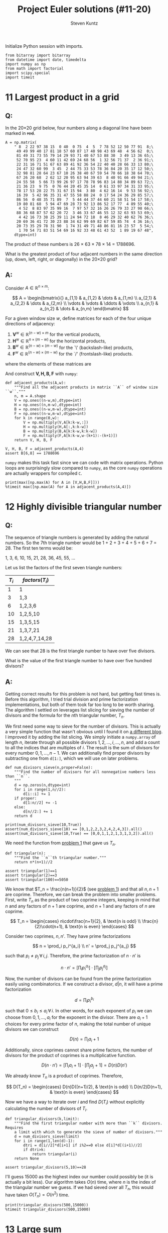 #+TITLE: Project Euler solutions (#11-20)
#+AUTHOR: Steven Kuntz
#+EMAIL: stevenjkuntz@gmail.com
#+OPTIONS: num:nil toc:1
#+PROPERTY: header-args:ipython :session *Python*
#+PROPERTY: header-args :results raw drawer :exports both

Initialize Python session with imports.

#+begin_src ipython :results none
from bitarray import bitarray
from datetime import date, timedelta
import numpy as np
from math import factorial
import scipy.special
import timeit
#+end_src

* 11 Largest product in a grid
** Q:

In the 20×20 grid below, four numbers along a diagonal line have been marked in
+red+.

#+begin_src ipython
A = np.matrix(
    " 8  2 22 97 38 15  0 40  0 75  4  5  7 78 52 12 50 77 91  8;\
     49 49 99 40 17 81 18 57 60 87 17 40 98 43 69 48  4 56 62  0;\
     81 49 31 73 55 79 14 29 93 71 40 67 53 88 30  3 49 13 36 65;\
     52 70 95 23  4 60 11 42 69 24 68 56  1 32 56 71 37  2 36 91;\
     22 31 16 71 51 67 63 89 41 92 36 54 22 40 40 28 66 33 13 80;\
     24 47 32 60 99  3 45  2 44 75 33 53 78 36 84 20 35 17 12 50;\
     32 98 81 28 64 23 67 10 26 38 40 67 59 54 70 66 18 38 64 70;\
     67 26 20 68  2 62 12 20 95 63 94 39 63  8 40 91 66 49 94 21;\
     24 55 58  5 66 73 99 26 97 17 78 78 96 83 14 88 34 89 63 72;\
     21 36 23  9 75  0 76 44 20 45 35 14  0 61 33 97 34 31 33 95;\
     78 17 53 28 22 75 31 67 15 94  3 80  4 62 16 14  9 53 56 92;\
     16 39  5 42 96 35 31 47 55 58 88 24  0 17 54 24 36 29 85 57;\
     86 56  0 48 35 71 89  7  5 44 44 37 44 60 21 58 51 54 17 58;\
     19 80 81 68  5 94 47 69 28 73 92 13 86 52 17 77  4 89 55 40;\
      4 52  8 83 97 35 99 16  7 97 57 32 16 26 26 79 33 27 98 66;\
     88 36 68 87 57 62 20 72  3 46 33 67 46 55 12 32 63 93 53 69;\
      4 42 16 73 38 25 39 11 24 94 72 18  8 46 29 32 40 62 76 36;\
     20 69 36 41 72 30 23 88 34 62 99 69 82 67 59 85 74  4 36 16;\
     20 73 35 29 78 31 90  1 74 31 49 71 48 86 81 16 23 57  5 54;\
      1 70 54 71 83 51 54 69 16 92 33 48 61 43 52  1 89 19 67 48",
    dtype=int)
#+end_src

#+RESULTS:

The product of these numbers is 26 × 63 × 78 × 14 = 1788696.

What is the greatest product of four adjacent numbers in the same direction (up,
down, left, right, or diagonally) in the 20×20 grid?

** A:

Consider \(A\in\mathbb{R}^{n\times m}\):

\[ A = \begin{bmatrix}{}
       a_{1,1} & a_{1,2} & \dots  & a_{1,m} \\
       a_{2,1} & a_{2,2} & \dots  & a_{2,m} \\
       \vdots  & \vdots  & \ddots & \vdots \\
       a_{n,1} & a_{n,2} & \dots  & a_{n,m}
       \end{bmatrix} \]

For a given window size \(w\), define matrices for each of the four unique
directions of adjacency:

1) \(\mathbf{V}^w \in\mathbb{R}^{(n-w) \times  m   }\) for the vertical products,
2) \(\mathbf{H}^w \in\mathbb{R}^{ n    \times (m-w)}\) for the horizontal products,
3) \(\mathbf{B}^w \in\mathbb{R}^{(n-w) \times (m-w)}\) for the `\' (backslash-like) products,
4) \(\mathbf{F}^w \in\mathbb{R}^{(n-w) \times (m-w)}\) for the `/' (frontslash-like) products.

where the elements of these matrices are

\begin{eqnarray*}
v^w_{i,j} & = & \prod_{k=0}^{w-1} a_{i+k, j    } \\
h^w_{i,j} & = & \prod_{k=0}^{w-1} a_{i,   j+k  } \\
b^w_{i,j} & = & \prod_{k=0}^{w-1} a_{i+k, j+k  } \\
f^w_{i,j} & = & \prod_{k=0}^{w-1} a_{i+k, j+w-k}
\end{eqnarray*}

And construct \(\mathbf{V,H,B,F}\) with =numpy=:

#+begin_src ipython
def adjacent_products(A,w):
    """Find all the adjacent products in matrix ``A`` of window size ``w``."""
    n, m = A.shape
    V = np.ones((n-w,m),dtype=int)
    H = np.ones((n,m-w),dtype=int)
    B = np.ones((n-w,m-w),dtype=int)
    F = np.ones((n-w,m-w),dtype=int)
    for k in range(0,w):
        V = np.multiply(V,A[k:k-w,:])
        H = np.multiply(H,A[:,k:k-w])
        B = np.multiply(B,A[k:k-w,k:k-w])
        F = np.multiply(F,A[k:k-w,w-(k+1):-(k+1)])
    return V, H, B, F

V, H, B, F = adjacent_products(A,4)
assert B[6,8] == 1788696
#+end_src

#+RESULTS:

=numpy= makes this task fast since we can code with matrix operations. Python
loops are surprisingly slow compared to =numpy=, as the core =numpy= operations
are actually wrappers for compiled =C=.

#+begin_src ipython
print(max([np.max(A) for A in [V,H,B,F]]))
%timeit max([np.max(A) for A in adjacent_products(A,4)])
#+end_src

#+RESULTS:
: 70600674
: 107 µs ± 617 ns per loop (mean ± std. dev. of 7 runs, 10000 loops each)

* 12 Highly divisible triangular number
** Q:

The sequence of triangle numbers is generated by adding the natural
numbers. So the 7th triangle number would be 1 + 2 + 3 + 4 + 5 + 6 + 7 = 28. The
first ten terms would be:

1, 3, 6, 10, 15, 21, 28, 36, 45, 55, ...

Let us list the factors of the first seven triangle numbers:

| \(T_i\) | \(factors(T_i)\) |
|---------+------------------|
|       1 | 1                |
|       3 | 1,3              |
|       6 | 1,2,3,6          |
|      10 | 1,2,5,10         |
|      15 | 1,3,5,15         |
|      21 | 1,3,7,21         |
|      28 | 1,2,4,7,14,28    |

We can see that 28 is the first triangle number to have over five divisors.

What is the value of the first triangle number to have over five hundred
divisors?

** A:

Getting correct results for this problem is not hard, but getting fast times is.
Before this algorithm, I tried trial division and prime factorization
implementations, but both of them took far too long to be worth sharing. The
algorithm I settled on leverages list slicing for sieving the number of divisors
and the formula for the \(n\)th triangular number, \(T_n\).

We first need some way to sieve for the number of divisors. This is actually a
very simple function that wasn't obvious until I found it on [[https://blog.dreamshire.com/project-euler-12-solution/][a different blog]]. I
improved it by adding the list slicing. We simply initiate a =numpy.array= of
length \(n\), iterate through all possible divisors \(1,2,\ldots,i,\ldots,n\),
and add a count to all the indices that are multiples of \(i\). The result is
the sum of divisors for every number \(0,1,...,n-1\). We can additionally find
proper divisors by subtracting one from =d[1:]=, which we will use on later
problems.

#+begin_src ipython
def num_divisors_sieve(n,proper=False):
    """Find the number of divisors for all nonnegative numbers less than ``n``.
    """
    d = np.zeros(n,dtype=int)
    for i in range(1,n//2):
        d[i::i] += 1
    if proper:
        d[1:n//2] += -1
    else:
        d[n//2:] += 1
    return d

print(num_divisors_sieve(10,True))
assert(num_divisors_sieve(10) == [0,1,2,2,3,2,4,2,4,3]).all()
assert(num_divisors_sieve(10,True) == [0,0,1,1,2,1,3,1,3,2]).all()
#+end_src

#+RESULTS:
: [0 0 1 1 2 1 3 1 3 2]

We need the function from [[file:001.org::* 1 Multiples of 3 and 5][problem 1]] that gave us \(T_n\).

#+begin_src ipython
def triangular(n):
    """Find the ``n``th triangular number."""
    return n*(n+1)//2

assert triangular(1)==1
assert triangular(2)==3
assert triangular(100)==5050
#+end_src

#+RESULTS:

We know that \(T_n = \frac{n(n+1)}{2}\) (see [[file:001.org::* 1 Multiples of 3 and 5][problem 1]]) and that all \(n,n+1\)
are coprime. Therefore, we can break the problem into smaller problems. First,
write \(T_n\) as the product of two coprime integers, keeping in mind that \(n\)
and any factors of \(n+1\) are coprime, and \(n+1\) and any factors of \(n\) are
coprime.

\[ T_n =
    \begin{cases}
        n\cdot\frac{n+1}{2}, & \text{n is odd} \\
        \frac{n}{2}\cdot(n+1), & \text{n is even}
    \end{cases} \]

Consider two coprimes, \(n,n'\). They have prime factorizations

\[ n = \prod_i p_i^{a_i} \\
   n' = \prod_j p_j^{a_j} \]

such that \(p_i\neq p_j \,\forall\, i,j\). Therefore, the prime factorization
of \(n\cdot n'\) is

\[ n\cdot n' = \left[ \prod_i p_i^{a_i} \right] \cdot
               \left[ \prod_j p_j^{a_j} \right] \]

Now, the number of divisors can be found from the prime factorization easily
using combinatorics. If we construct a divisor, \(d|n\), it will have a prime
factorization

\[ d = \prod_i p_i^{b_i} \]

such that \(0\leq b_i\leq a_i \,\forall\, i\). In other words, for each exponent
of \(p_i\) we can choose from \(0,1,...,a_i\) for the exponent in the divisor.
There are \(a_i+1\) choices for every prime factor of \(n\), making the total
number of unique divisors we can construct

\[ D(n) = \prod_i a_i+1 \]

Additionally, since coprimes cannot share prime factors, the number of divisors
for the product of coprimes is a multiplicative function.

\[ D(n\cdot n') = \left[ \prod_i a_i+1 \right] \cdot
                  \left[ \prod_j a_j+1 \right] = D(n)D(n') \]

We already know \(T_n\) is a product of coprimes. Therefore,

\[ D(T_n) =
    \begin{cases}
        D(n)D((n+1)/2), & \text{n is odd} \\
        D(n/2)D(n+1), & \text{n is even}
    \end{cases} \]

Now we have a way to iterate over \(i\) and find \(D(T_i)\) without explicitly
calculating the number of divisors of \(T_i\).

#+begin_src ipython
def triangular_divisors(k,limit):
    """Find the first triangular number with more than ``k`` divisors. Requires
    a limit with which to generate the sieve of number of divisors."""
    d = num_divisors_sieve(limit)
    for i in range(1,len(d)-1):
        dtri = d[i//2]*d[i+1] if i%2==0 else d[i]*d[(i+1)//2]
        if dtri>k:
            return triangular(i)
    return None

assert triangular_divisors(5,10)==28
#+end_src

#+RESULTS:

I'll guess 15000 as the highest index our number could possibly be (it is
actually a bit less). Our algorithm takes \(O(n)\) time, where \(n\) is the
index of the triangular number we guess. If we had sieved over all \(T_n\), this
would have taken \(O(T_n)=O(n^2)\) time.

#+begin_src ipython
print(triangular_divisors(500,15000))
%timeit triangular_divisors(500,15000)
#+end_src

#+RESULTS:
: 76576500
: 17.4 ms ± 18.4 µs per loop (mean ± std. dev. of 7 runs, 100 loops each)

* 13 Large sum
** Q:

Work out the first ten digits of the sum of the following one-hundred
50-digit numbers.

#+begin_src ipython :results none
numbers = np.array([
  37107287533902102798797998220837590246510135740250,
  46376937677490009712648124896970078050417018260538,
  74324986199524741059474233309513058123726617309629,
  91942213363574161572522430563301811072406154908250,
  23067588207539346171171980310421047513778063246676,
  89261670696623633820136378418383684178734361726757,
  28112879812849979408065481931592621691275889832738,
  44274228917432520321923589422876796487670272189318,
  47451445736001306439091167216856844588711603153276,
  70386486105843025439939619828917593665686757934951,
  62176457141856560629502157223196586755079324193331,
  64906352462741904929101432445813822663347944758178,
  92575867718337217661963751590579239728245598838407,
  58203565325359399008402633568948830189458628227828,
  80181199384826282014278194139940567587151170094390,
  35398664372827112653829987240784473053190104293586,
  86515506006295864861532075273371959191420517255829,
  71693888707715466499115593487603532921714970056938,
  54370070576826684624621495650076471787294438377604,
  53282654108756828443191190634694037855217779295145,
  36123272525000296071075082563815656710885258350721,
  45876576172410976447339110607218265236877223636045,
  17423706905851860660448207621209813287860733969412,
  81142660418086830619328460811191061556940512689692,
  51934325451728388641918047049293215058642563049483,
  62467221648435076201727918039944693004732956340691,
  15732444386908125794514089057706229429197107928209,
  55037687525678773091862540744969844508330393682126,
  18336384825330154686196124348767681297534375946515,
  80386287592878490201521685554828717201219257766954,
  78182833757993103614740356856449095527097864797581,
  16726320100436897842553539920931837441497806860984,
  48403098129077791799088218795327364475675590848030,
  87086987551392711854517078544161852424320693150332,
  59959406895756536782107074926966537676326235447210,
  69793950679652694742597709739166693763042633987085,
  41052684708299085211399427365734116182760315001271,
  65378607361501080857009149939512557028198746004375,
  35829035317434717326932123578154982629742552737307,
  94953759765105305946966067683156574377167401875275,
  88902802571733229619176668713819931811048770190271,
  25267680276078003013678680992525463401061632866526,
  36270218540497705585629946580636237993140746255962,
  24074486908231174977792365466257246923322810917141,
  91430288197103288597806669760892938638285025333403,
  34413065578016127815921815005561868836468420090470,
  23053081172816430487623791969842487255036638784583,
  11487696932154902810424020138335124462181441773470,
  63783299490636259666498587618221225225512486764533,
  67720186971698544312419572409913959008952310058822,
  95548255300263520781532296796249481641953868218774,
  76085327132285723110424803456124867697064507995236,
  37774242535411291684276865538926205024910326572967,
  23701913275725675285653248258265463092207058596522,
  29798860272258331913126375147341994889534765745501,
  18495701454879288984856827726077713721403798879715,
  38298203783031473527721580348144513491373226651381,
  34829543829199918180278916522431027392251122869539,
  40957953066405232632538044100059654939159879593635,
  29746152185502371307642255121183693803580388584903,
  41698116222072977186158236678424689157993532961922,
  62467957194401269043877107275048102390895523597457,
  23189706772547915061505504953922979530901129967519,
  86188088225875314529584099251203829009407770775672,
  11306739708304724483816533873502340845647058077308,
  82959174767140363198008187129011875491310547126581,
  97623331044818386269515456334926366572897563400500,
  42846280183517070527831839425882145521227251250327,
  55121603546981200581762165212827652751691296897789,
  32238195734329339946437501907836945765883352399886,
  75506164965184775180738168837861091527357929701337,
  62177842752192623401942399639168044983993173312731,
  32924185707147349566916674687634660915035914677504,
  99518671430235219628894890102423325116913619626622,
  73267460800591547471830798392868535206946944540724,
  76841822524674417161514036427982273348055556214818,
  97142617910342598647204516893989422179826088076852,
  87783646182799346313767754307809363333018982642090,
  10848802521674670883215120185883543223812876952786,
  71329612474782464538636993009049310363619763878039,
  62184073572399794223406235393808339651327408011116,
  66627891981488087797941876876144230030984490851411,
  60661826293682836764744779239180335110989069790714,
  85786944089552990653640447425576083659976645795096,
  66024396409905389607120198219976047599490197230297,
  64913982680032973156037120041377903785566085089252,
  16730939319872750275468906903707539413042652315011,
  94809377245048795150954100921645863754710598436791,
  78639167021187492431995700641917969777599028300699,
  15368713711936614952811305876380278410754449733078,
  40789923115535562561142322423255033685442488917353,
  44889911501440648020369068063960672322193204149535,
  41503128880339536053299340368006977710650566631954,
  81234880673210146739058568557934581403627822703280,
  82616570773948327592232845941706525094512325230608,
  22918802058777319719839450180888072429661980811197,
  77158542502016545090413245809786882778948721859617,
  72107838435069186155435662884062257473692284509516,
  20849603980134001723930671666823555245252804609722,
  53503534226472524250874054075591789781264330331690
])
#+end_src

** A:

Python has support for large integers, making this problem trivial.

#+begin_src ipython
S = sum(numbers)
print(str(S)[:10])

%timeit str(sum(numbers))[:10]y
#+end_src

#+RESULTS:
: 5537376230
: 4.4 µs ± 62 ns per loop (mean ± std. dev. of 7 runs, 100000 loops each)

* 14 Longest Collatz sequence
** Q:

The following iterative sequence is defined for the set of positive integers:

n → n/2 (n is even)
n → 3n + 1 (n is odd)

Using the rule above and starting with 13, we generate the following sequence:

13 → 40 → 20 → 10 → 5 → 16 → 8 → 4 → 2 → 1
It can be seen that this sequence (starting at 13 and finishing at 1) contains
10 terms. Although it has not been proved yet (Collatz Problem), it is thought
that all starting numbers finish at 1.

Which starting number, under one million, produces the longest chain?

NOTE: Once the chain starts the terms are allowed to go above one million.

** A:

The [[https://en.wikipedia.org/wiki/Collatz_conjecture][Collatz sequence]] is another one of those strange unsolved problems in
mathematics. If you check out a [[https://en.wikipedia.org/wiki/Collatz_conjecture#/media/File:Collatz-graph-all-30-no27.svg][directed graph]] of the first few numbers, it is
easy to see how different starting numbers, while they may begin with very
different sequences, they will invariably converge on the same sequence. We can
construct a tree like this, for starting numbers \(1,\ldots,n\), by caching the
results in a binary tree. This would be very easy to do, since we could build
sequences, adding new nodes at the head, and checking if the head appears in the
Collatz tree, only iterating through \(O(n)\) nodes. 

All we need to solve this problem is the sequence length, however. Let's say we
have a list \(c_1,c_2,\ldots,c_{n-1}\), that is length of the Collatz sequences
that start with the numbers \(1,2,\ldots,n-1\). If we want to find the length of
the sequence starting with \(n\), we simply have to count the number of steps,
\(k\) it takes to reach some \(m < n\). Then, we can store \(c_n=c_m+k\) in the
list. This will save us a huge amount of time in constructing the list, since we
can only iterate over the branches of the tree, rather than the complete
sequence every time.

#+begin_src ipython
def collatz_sieve(n):
    """Find the lengths of the collatz sequences for every starting number
    ``1,2,...,n-1``.
    """
    collatz = np.zeros(n-1,dtype=int)
    collatz[0] = 1
    for i in range(1,n-1):
        c = i+1
        k = 0
        while c!=1 and c>i:
            c = c//2 if c%2==0 else 3*c+1
            k += 1
        collatz[i] = collatz[c-1] + k
    return collatz

assert(collatz_sieve(10)==[1,2,8,3,6,9,17,4,20]).all()
#+end_src

#+RESULTS:

I also wrote a helper function to more quickly find the answer to this problem
in a generalized fashion.

#+begin_src ipython
def longest_collatz(n):
    """Find the starting number (less than ``n``) and sequence length for the
    longest collatz sequence.
    """
    c = collatz_sieve(n)
    return np.argmax(c)+1, np.amax(c)

assert longest_collatz(2) == (1, 1)
assert longest_collatz(10) == (9, 20)
assert longest_collatz(100) == (97, 119)
assert longest_collatz(1000) == (871, 179)
#+end_src

#+RESULTS:

Now our algorithm runs in \(O(n)\).

#+begin_src ipython
print(longest_collatz(1000000))
%timeit longest_collatz(1000000)
#+end_src

#+RESULTS:
: (837799, 525)
: 954 ms ± 6.46 ms per loop (mean ± std. dev. of 7 runs, 1 loop each)

* 15 Lattice paths
** Q:

Starting in the top left corner of a 2×2 grid, and only being able to move to
the right and down, there are exactly 6 routes to the bottom right corner.

How many such routes are there through a 20×20 grid?

** A:

Let's generalize this for a \(n\times m\) grid. We always have to go down \(n\)
times and right \(m\) times, but we can choose the order in which to make these
moves. In other words, we are looking for the number of unique sequences of
exactly \(n\) "downs" and \(m\) "rights". The sequence must be \(n+m\) steps,
and we will choose \(n\) of those steps to use our "down" moves. The number of
ways in which we can allocate those "down" moves is just a combination of the
following form.

\[ {n+m \choose n} = {n+m \choose m} \]

Since we have an explicit formula, our calculation can be super speedy.

#+begin_src ipython
print(int(scipy.special.comb(20+20,20)))
%timeit int(scipy.special.comb(20+20,20))
#+end_src

#+RESULTS:
: 137846528820
: 4.43 µs ± 8.18 ns per loop (mean ± std. dev. of 7 runs, 100000 loops each)

* 16 Power digit sum
** Q:

\(2^{15}=32768\) and the sum of its digits is \(3+2+7+6+8=26\).

What is the sum of the digits of the number \(2^{1000}\)?

** A:

Again, Python has support for integers of arbitrary size, so this problem is
trivial.

#+begin_src ipython
print(sum([int(d) for d in str(2**1000)]))
%timeit sum([int(d) for d in str(2**1000)])
#+end_src

#+RESULTS:
: 1366
: 41 µs ± 974 ns per loop (mean ± std. dev. of 7 runs, 10000 loops each)

* 17 Number letter counts
** Q:

If the numbers 1 to 5 are written out in words: one, two, three, four, five,
then there are 3 + 3 + 5 + 4 + 4 = 19 letters used in total.

If all the numbers from 1 to 1000 (one thousand) inclusive were written out in
words, how many letters would be used?

NOTE: Do not count spaces or hyphens. For example, 342 (three hundred and
forty-two) contains 23 letters and 115 (one hundred and fifteen) contains 20
letters. The use of "and" when writing out numbers is in compliance with British
usage.

** A:

Brute force. I didn't like this problem. So I hard coded it and let it be.

#+begin_src ipython
c = np.zeros(5,dtype=int)
# 0) 1-9
ones = ['one','two','three','four','five','six','seven','eight','nine']
c[0] = len("".join(ones))

# 1) 10-19
teens = ['ten','eleven','twelve','thirteen','fourteen','fifteen','sixteen',
  'seventeen','eighteen','nineteen']
c[1] = len("".join(teens))

# 2) 20-99
tens = ['twenty','thirty','forty','fifty','sixty','seventy','eighty','ninety']
c[2] = len("".join(tens))*10 # tens place
c[2] += c[0]*len(tens)       # ones place

# 3) 100-999
c[3] = 100*(c[0]+9*len("hundred")) + 9*99*len("and") # hundreds place
c[3] += 9*(sum(c[:3])) # tens and ones place

# 4) 1000
c[4] = len("onethousand")

print(sum(c))
#+end_src

#+RESULTS:
: 21124

* 18 Maximum path sum I
** Q:

By starting at the top of the triangle below and moving to adjacent numbers
on the row below, the maximum total from top to bottom is 23.

#+begin_src org :execute nil
   3
  7 4
 2 4 6
8 5 9 3
#+end_src

That is, 3 + 7 + 4 + 9 = 23.

Find the maximum total from top to bottom of the triangle below:

#+begin_src org :execute nil
                     75
                    95 64
                  17 47 82
                 18 35 87 10
               20 04 82 47 65
              19 01 23 75 03 34
            88 02 77 73 07 63 67
           99 65 04 28 06 16 70 92
         41 41 26 56 83 40 80 70 33
        41 48 72 33 47 32 37 16 94 29
      53 71 44 65 25 43 91 52 97 51 14
     70 11 33 28 77 73 17 78 39 68 17 57
   91 71 52 38 17 14 91 43 58 50 27 29 48
  63 66 04 68 89 53 67 30 73 16 69 87 40 31
04 62 98 27 23 09 70 98 73 93 38 53 60 04 23
#+end_src

#+RESULTS:

NOTE: As there are only 16384 routes, it is possible to solve this problem by
trying every route. However, Problem 67, is the same challenge with a triangle
containing one-hundred rows; it cannot be solved by brute force, and requires a
clever method! ;o)

** A:

First, we're going to need a way to read a triangular matrix from a file because
problem 67 requires it.

#+begin_src ipython
def read_triangle(filename):
    """Read a triangular matrix from a file or string. Uses an array of arrays
    rather than 2d array because the inner arrays aren't uniform length.
    """
    with open(filename,"r") as file:
        tri = np.array(
            [np.array(
                 [int(n) for n in line.split()]
             ) for line in file]
        )
    return tri

tri = read_triangle("018.txt")
assert tri[0][0] == 75
assert(tri[1] == [95,64]).all()
assert(tri[4] == [20,4,82,47,65]).all()
#+end_src

#+RESULTS:

To find the maximum possible sum, we could iterate over every possible path. For
a triangle of depth \(n\), each path is \(n\) nodes long and there are \(2^n\)
possible paths. Iterating over such a large number isn't ideal, so let's
simplify it. The maximum possible path of the tree with root node, \(r\), must
start towards the subtree whose maximum possible path is larger. We can start at
the bottom, taking the maximum of two leaf nodes and adding it to the parents,
and iterating up the tree until we reach the root. This is illustrated on the
four-deep triangular matrix given in the problem statement.

#+begin_src org :execute nil
   3           3         3      23
  7 4   ->   7  4   -> 20 19 -> 
 2 4 6     10 13 15
8 5 9 3
#+end_src

#+begin_src ipython
def max_sum_triangle(tri):
    """Find the maximum sum path in a binary tree. Requires tree in a matrix
    form. Uses an array of arrays rather than 2d array because the inner arrays
    aren't uniform length.
    """
    for i in range(len(tri)-1,0,-1):
        tri[i-1] += np.maximum(tri[i][1:],tri[i][:-1])
    return tri[0][0]

tri_test = [[3],[7,4],[2,4,6],[8,5,9,3]]
assert max_sum_triangle(tri_test) == 23
#+end_src

#+RESULTS:

With this idea, we have to iterate over all the non-leaf nodes, or \(T_{n-1}\)
nodes (where \(T_n\) is the \(n\)th triangular number), which is \(O(n^2)\) with
respect to tree depth.

#+begin_src ipython
tri = read_triangle("018.txt")
print(max_sum_triangle(tri))

%timeit max_sum_triangle(read_triangle("018.txt"))
#+end_src

#+RESULTS:
: 1074
: 89.4 µs ± 748 ns per loop (mean ± std. dev. of 7 runs, 10000 loops each)

* 19 Counting Sundays
** Q

You are given the following information, but you may prefer to do some
research for yourself.

- 1 Jan 1900 was a Monday.
- Thirty days has September,
  April, June and November.
  All the rest have thirty-one,
  Saving February alone,
  Which has twenty-eight, rain or shine.
  And on leap years, twenty-nine.
- A leap year occurs on any year evenly divisible by 4, but not on a century
  unless it is divisible by 400.

How many Sundays fell on the first of the month during the twentieth century
(1 Jan 1901 to 31 Dec 2000)?

** A:

I could code this up explicitly, but it is much easier to use built-in =date=
object. The days of week are coded =0-6= for Monday to Sunday. Brute force by
looping over all the 1st of months until we run out of bounds. 

#+begin_src ipython
def pe019(years,day,weekday):
    """Count the number of times a given day of the month falls on a day of the
    week for the given years. Weekdays are coded ``0-6`` for Mon through Sun.
    """
    count = 0
    for year in years:
        for month in range(1,13):
            if date(year,month,day).weekday()==weekday:
                count += 1
    return count

assert pe019([2019],1,6)==2
#+end_src

#+RESULTS:

This is surprisingly slow, but manageable.

#+begin_src ipython
print(pe019(range(1901,2001),1,6))
%timeit pe019(range(1901,2001),1,6)
#+end_src

#+RESULTS:
: 171
: 252 µs ± 5.88 µs per loop (mean ± std. dev. of 7 runs, 1000 loops each)

* 20 Factorial digit sum
** Q:

n! means n × (n − 1) × ... × 3 × 2 × 1

For example, 10! = 10 × 9 × ... × 3 × 2 × 1 = 3628800,
and the sum of the digits in the number 10! is 3 + 6 + 2 + 8 + 8 + 0 + 0 = 27.

Find the sum of the digits in the number 100!

** A:

Trivial because Python can handle large integers.

#+begin_src ipython
def factsum(n):
    """Find the sum of the digits of ``n!``."""
    fact = factorial(n)
    return sum(map(int, str(fact)))

assert factsum(1) == 1
assert factsum(2) == 2
assert factsum(3) == 6
assert factsum(4) == 6
assert factsum(10) == 27
#+end_src

#+RESULTS:

#+begin_src ipython
print(factsum(100))
%timeit factsum(100)
#+end_src

#+RESULTS:
: 648
: 15.2 µs ± 541 ns per loop (mean ± std. dev. of 7 runs, 100000 loops each)
